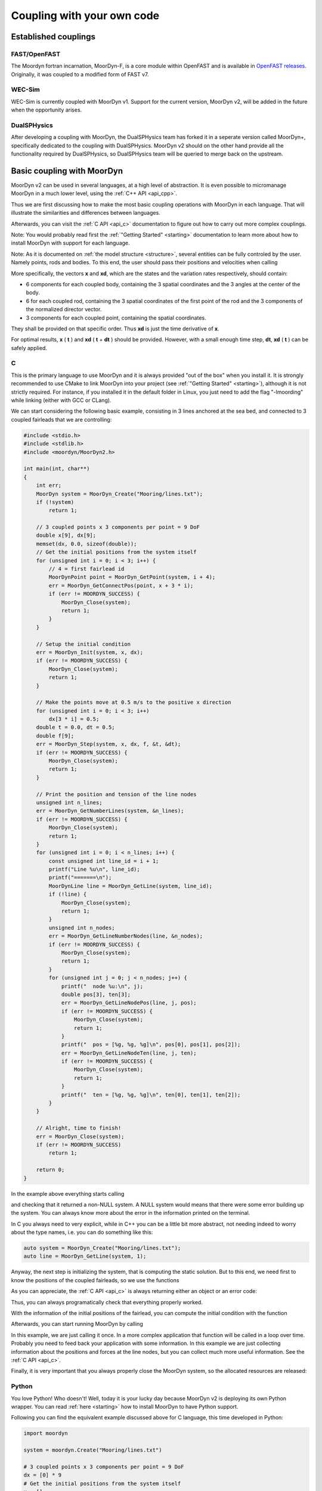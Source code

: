 .. _coupling:

Coupling with your own code
===========================

Established couplings
---------------------

FAST/OpenFAST
^^^^^^^^^^^^^

The Moordyn fortran incarnation, MoorDyn-F, is a core module within OpenFAST and
is available in
`OpenFAST releases <https://github.com/openfast/openfast/releases>`_.
Originally, it was coupled to a modified form of FAST v7. 

WEC-Sim
^^^^^^^

WEC-Sim is currently coupled with MoorDyn v1. Support for the current version,
MoorDyn v2, will be added in the future when the opportunity arises.

DualSPHysics
^^^^^^^^^^^^

After developing a coupling with MoorDyn, the DualSPHysics team has forked it in
a seperate version called MoorDyn+, specifically dedicated to the coupling with
DualSPHysics.
MoorDyn v2 should on the other hand provide all the functionality required by
DualSPHysics, so DualSPHysics team will be queried to merge back on the
upstream.

Basic coupling with MoorDyn
---------------------------

MoorDyn v2 can be used in several languages,  at a high level of abstraction. It
is even possible to micromanage MoorDyn in a much lower level, using the
:ref:`C++ API <api_cpp>`.

Thus we are first discussing how to make the most basic coupling operations
with MoorDyn in each language. That will illustrate the similarities and
differences between languages.

Afterwards, you can visit the :ref:`C API <api_c>` documentation to figure out
how to carry out more complex couplings.

Note: You would probably read first the :ref:`"Getting Started" <starting>`
documentation to learn more about how to install MoorDyn with support for each
language.

Note: As it is documented on :ref:`the model structure <structure>`, several
entities can be fully controled by the user.
Namely points, rods and bodies.
To this end, the user should pass their positions and velocities when calling

.. doxygenfunction:: MoorDyn_Step

More specifically, the vectors **x** and **xd**, which are the states and the
variation rates respectively, should contain:

- 6 components for each coupled body, containing the 3 spatial coordinates and
  the 3 angles at the center of the body.
- 6 for each coupled rod, containing the 3 spatial coordinates of the first
  point of the rod and the 3 components of the normalized director vector.
- 3 components for each coupled point, containing the spatial coordinates.

They shall be provided on that specific order. Thus **xd** is just the time
derivative of **x**.

For optimal results, **x** ( **t** ) and **xd** ( **t** + **dt** )  should be
provided.
However, with a small enough time step, **dt**, **xd** ( **t** ) can be safely
applied.

C
^^^^^^

This is the primary language to use MoorDyn and it is always provided "out
of the box" when you install it. It is strongly recommended to use CMake to link
MoorDyn into your project (see :ref:`"Getting Started" <starting>`), although it
is not strictly required. For instance, if you installed it in the default
folder in Linux, you just need to add the flag "-lmoording" while linking
(either with GCC or CLang).

We can start considering the following basic example, consisting in 3 lines
anchored at the sea bed, and connected to 3 coupled fairleads that we are
controlling:

.. code-block:: c

    #include <stdio.h>
    #include <stdlib.h>
    #include <moordyn/MoorDyn2.h>

    int main(int, char**)
    {
        int err;
        MoorDyn system = MoorDyn_Create("Mooring/lines.txt");
        if (!system)
            return 1;

        // 3 coupled points x 3 components per point = 9 DoF
        double x[9], dx[9];
        memset(dx, 0.0, sizeof(double));
        // Get the initial positions from the system itself
        for (unsigned int i = 0; i < 3; i++) {
            // 4 = first fairlead id
            MoorDynPoint point = MoorDyn_GetPoint(system, i + 4);
            err = MoorDyn_GetConnectPos(point, x + 3 * i);
            if (err != MOORDYN_SUCCESS) {
                MoorDyn_Close(system);
                return 1;
            }
        }

        // Setup the initial condition
        err = MoorDyn_Init(system, x, dx);
        if (err != MOORDYN_SUCCESS) {
            MoorDyn_Close(system);
            return 1;
        }

        // Make the points move at 0.5 m/s to the positive x direction
        for (unsigned int i = 0; i < 3; i++)
            dx[3 * i] = 0.5;
        double t = 0.0, dt = 0.5;
        double f[9];
        err = MoorDyn_Step(system, x, dx, f, &t, &dt);
        if (err != MOORDYN_SUCCESS) {
            MoorDyn_Close(system);
            return 1;
        }

        // Print the position and tension of the line nodes
        unsigned int n_lines;
        err = MoorDyn_GetNumberLines(system, &n_lines);
        if (err != MOORDYN_SUCCESS) {
            MoorDyn_Close(system);
            return 1;
        }
        for (unsigned int i = 0; i < n_lines; i++) {
            const unsigned int line_id = i + 1;
            printf("Line %u\n", line_id);
            printf("=======\n");
            MoorDynLine line = MoorDyn_GetLine(system, line_id);
            if (!line) {
                MoorDyn_Close(system);
                return 1;
            }
            unsigned int n_nodes;
            err = MoorDyn_GetLineNumberNodes(line, &n_nodes);
            if (err != MOORDYN_SUCCESS) {
                MoorDyn_Close(system);
                return 1;
            }
            for (unsigned int j = 0; j < n_nodes; j++) {
                printf("  node %u:\n", j);
                double pos[3], ten[3];
                err = MoorDyn_GetLineNodePos(line, j, pos);
                if (err != MOORDYN_SUCCESS) {
                    MoorDyn_Close(system);
                    return 1;
                }
                printf("  pos = [%g, %g, %g]\n", pos[0], pos[1], pos[2]);
                err = MoorDyn_GetLineNodeTen(line, j, ten);
                if (err != MOORDYN_SUCCESS) {
                    MoorDyn_Close(system);
                    return 1;
                }
                printf("  ten = [%g, %g, %g]\n", ten[0], ten[1], ten[2]);
            }
        }

        // Alright, time to finish!
        err = MoorDyn_Close(system);
        if (err != MOORDYN_SUCCESS)
            return 1;

        return 0;
    }

In the example above everything starts calling

.. doxygenfunction:: MoorDyn_Create

and checking that it returned a non-NULL system. A NULL system would means that
there were some error building up the system. You can always know more about the
error in the information printed on the terminal.

In C you always need to very explicit, while in C++ you can be a little bit more
abstract, not needing indeed to worry about the type names, i.e. you can do
something like this:

.. code-block:: c

    auto system = MoorDyn_Create("Mooring/lines.txt");
    auto line = MoorDyn_GetLine(system, 1);

Anyway, the next step is initializing the system, that is computing the
static solution. But to this end, we need first to know the positions of the
coupled fairleads, so we use the functions

.. doxygenfunction:: MoorDyn_GetPoint
.. doxygenfunction:: MoorDyn_GetConnectPos

As you can appreciate, the :ref:`C API <api_c>` is always returning either an
object or an error code:

.. doxygengroup:: moordyn_errors_c

Thus, you can always programatically check that everything properly worked.

With the information of the initial positions of the fairlead, you can compute
the initial condition with the function

.. doxygenfunction:: MoorDyn_Init

Afterwards, you can start running MoorDyn by calling

.. doxygenfunction:: MoorDyn_Step

In this example, we are just calling it once. In a more complex application that
function will be called in a loop over time. Probably you need to feed back your
application with some information. In this example we are just collecting
information about the positions and forces at the line nodes, but you can
collect much more useful information. See the :ref:`C API <api_c>`.

Finally, it is very important that you always properly close the MoorDyn system,
so the allocated resources are released:

.. doxygenfunction:: MoorDyn_Close

Python
^^^^^^

You love Python! Who doesn't! Well, today it is your lucky day because MoorDyn
v2 is deploying its own Python wrapper. You can read :ref:`here <starting>` how
to install MoorDyn to have Python support.

Following you can find the equivalent example discussed above for C language,
this time developed in Python:

.. code-block:: python

    import moordyn

    system = moordyn.Create("Mooring/lines.txt")

    # 3 coupled points x 3 components per point = 9 DoF
    dx = [0] * 9
    # Get the initial positions from the system itself
    x = []
    for i in range(3):
        # 4 = first fairlead id
        point = moordyn.GetPoint(system, i + 4)
        x = x + moordyn.GetConnectPos(point)

    # Setup the initial condition
    moordyn.Init(system, x, dx)

    # Make the points move at 0.5 m/s to the positive x direction
    for i in range(3):
        dx[3 * i] = 0.5
    t, dt = 0.0, 0.5
    f = moordyn.Step(system, x, dx, t, dt)

    # Print the position and tension of the line nodes
    n_lines = moordyn.GetNumberLines(system)
    for line_id in range(1, n_lines + 1):
        print("Line {}".format(line_id))
        print("=======")
        line = moordyn.GetLine(system, line_id)
        n_nodes = moordyn.GetLineNumberNodes(line)
        for node_id in range(n_nodes):
            print("  node {}:".format(node_id))
            pos = moordyn.GetLineNodePos(line, node_id)
            printf("  pos = {}".format(pos))
            ten = moordyn.GetLineNodeTen(line, node_id)
            printf("  ten = {}".format(ten))
        }
    }

    # Alright, time to finish!
    moordyn.Close(system)

That's all! You probably noticed that there are some differences with the C
code shown above, which makes it a bit simpler.
First, you obviously do not need to worry much about the variables typing.
Second, in Python the functions are not returning error codes. Instead, they are
triggering exceptions if errors are detected. Thus you can let Python to
stop the execution when an error is detected, but it is even better if you
enclose your code in a function within a try:

.. code-block:: python

    import moordyn

    system = moordyn.Create("Mooring/lines.txt")
    try:
        your_coupling_code(system)
    except Exception:
        raise
    finally:
        moordyn.Close(system)

So you can assert that the resources are always correctly released, no matter
if the code worked properly or exceptions were triggered.

Fortran
^^^^^^^

If you are used to program in ancient languages, you are also welcome! Again,
you probably would check out :ref:`here <starting>` how to install MoorDyn
with Fortran support, which is disable by default.

The same example discussed above, for C and Python languages, can be considered
again, this time in Fortran:

.. code-block:: fortran

    program main
      use, intrinsic :: iso_fortran_env, only: real64
      use, intrinsic :: iso_c_binding, only: c_ptr, c_associated
      use moordyn

      character(len=28) :: infile
      real(real64), allocatable, target :: x(:)
      real(real64), allocatable, target :: xd(:)
      real(real64), allocatable, target :: f(:)
      real(real64), allocatable, target :: r(:)
      real(real64) :: t, dt
      integer :: err, n_dof, n_points, i_point. n_lines, i_line, n_nodes, i_node
      type(c_ptr) :: system, point, line

      infile = 'Mooring/lines.txt'

      system = MD_Create(infile)
      if ( .not.c_associated(system) ) then
        stop 1
      end if

      err = MD_NCoupledDOF( system, n_dof )
      if ( err /= MD_SUCESS ) then
        stop 1
      elseif ( n_dof /= 9 ) then
        print *,"3x3 = 9 DOFs were expected, not ", n_dof
      end if

      allocate ( x(0:8) )
      allocate ( xd(0:8) )
      allocate ( f(0:8) )
      allocate ( r(0:2) )
      xd = 0.0
      f = 0.0

      ! Get the positions from the points
      err = MD_GetNumberPoints( system, n_points )
      if ( err /= MD_SUCESS ) then
        stop 1
      elseif ( n_points /= 6 ) then
        print *,"6 points were expected, not ", n_points
      end if
      do i_point = 1, 3
        point = MD_GetPoint( system, i_point + 3 )
        if ( .not.c_associated(point) ) then
          stop 1
        end if
        err = MD_GetConnectPos( point, r )
        if ( err /= MD_SUCESS ) then
          stop 1
        end if
        do j = 1, 3
          x(3 * i + j) = r(j)
        end do
      end do

      err = MD_Init(system, x, xd)
      if ( err /= MD_SUCESS ) then
        stop 1
      end if

      t = 0
      dt = 0.5
      err = MD_Step(system, x, xd, f, t, dt)
      if ( err /= MD_SUCESS ) then
        stop 1
      end if

      ! Print the position and tension of the line nodes
      err = MD_GetNumberLines(system, n_lines)
      if ( err /= MD_SUCESS ) then
        stop 1
      end if
      do i_line = 1, n_lines
        print *,"Line ", i_line
        print *, "======="
        line = MD_GetLine(system, i_line)
        err = MD_GetLineNumberNodes(line, n_nodes)
        do i_node = 0, n_nodes - 1
          print *,"  node ", i_node, ":"
          err = MD_GetLineNodePos(line, i_node, r)
          print *,"  pos = ", r
          err = MD_GetLineNodeTen(line, i_node, r)
          print *,"  ten = ", r
        end do
      end do

      err = MD_Close(system)
      if ( err /= MD_SUCESS ) then
        stop 1
      end if

      deallocate ( x )
      deallocate ( xd )
      deallocate ( f )
      deallocate ( r )

    end program main

It is again very similar to the C code, although the functions have a different
prefix. On top of that, all the objects (the simulator, the points, the
lines...) take the type type(c_ptr), from the iso_c_binding module. The rest of
differences are just caused by the language.

Matlab
^^^^^^

Woha! You are still using Matlab! You really need to consider moving to Python
soon. Yesterday would be a good moment to do that...

Anyway, MoorDyn might also works with Matlab for your entire convenience.
Unfortunately, it is not currently possible to automate the Matlab wrapper
building, so no binaries will be provided, so you must compile and install
MoorDyn with that support by yourself. Please, check out the
:ref:`getting started documenation <starting>` to know how to get the Matlab
wrapper working.

Considering the same example above, the resulting Matlab code would look like
the following:

.. code-block:: matlab

    system = MoorDynM_Create('Mooring/lines.txt');

    %% 3 coupled points x 3 components per point = 9 DoF
    x = zeros(9,1);
    dx = zeros(9,1);
    %% Get the initial positions from the system itself
    for i=1:3
        %% 4 = first fairlead id
        point = MoorDynM_GetPoint(system, i + 3);
        x(1 + 3 * (i - 1):3 * i) = MoorDynM_GetConnectPos(point);
    end

    %% Setup the initial condition
    MoorDynM_Init(system, x, dx);

    %% Make the points move at 0.5 m/s to the positive x direction
    for i=1:3
        dx(1 + 3 * (i - 1)) = 0.5;
    end
    t = 0.0;
    dt = 0.5;
    [t, f] = MoorDynM_Step(system, x, dx, t, dt);

    %% Print the position and tension of the line nodes
    n_lines = MoorDynM_GetNumberLines(system);
    for line_id=1:n_lines
        line_id
        line = MoorDynM_GetLine(system, line_id);
        n_nodes = MoorDynM_GetLineNumberNodes(line);
        for node_id=1:n_nodes
            node_id
            pos = MoorDynM_GetLineNodePos(line, node_id - 1);
            pos
            ten = MoorDynM_GetLineNodeTen(line, node_id - 1);
            ten
        end
    end

    %% Alright, time to finish!
    MoorDynM_Close(system);

As it was already mentioned, it is pretty similar to Python. The functions are
not returning error codes, but the queried information.
However, the functions are triggering exceptions, that can be catched by Matlab.
Again, that feature shall be used at least to grant that MoorDynM_Close() is
called even if the excution fails.

Simulink
^^^^^^^^

MoorDyn can be used with Simulink (and SimMechanics) models. The challenge is in
supporting MoorDyn's loose-coupling approach where it expects to be called for
sequential time steps and never for correction steps that might repeat a time
step.
A pulse/time-triggering block can be used in Simulink to ensure MoorDyn is
called correctly. An example of this can be seen in WEC-Sim.
